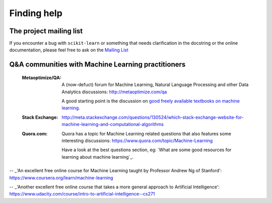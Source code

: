 Finding help
============


The project mailing list
------------------------

If you encounter a bug with ``scikit-learn`` or something that needs
clarification in the docstring or the online documentation, please feel free to
ask on the `Mailing List <http://scikit-learn.org/stable/support.html>`_


Q&A communities with Machine Learning practitioners
----------------------------------------------------

  :Metaoptimize/QA:
    A (now-defuct) forum for Machine Learning, Natural Language Processing and
    other Data Analytics discussions: http://metaoptimize.com/qa

    A good starting point is the discussion on `good freely available
    textbooks on machine learning`_.
	
  :Stack Exchange:

    http://meta.stackexchange.com/questions/130524/which-stack-exchange-website-for-machine-learning-and-computational-algorithms

  :Quora.com:

    Quora has a topic for Machine Learning related questions that
    also features some interesting discussions:
    https://www.quora.com/topic/Machine-Learning

    Have a look at the best questions section, eg: `What are some
    good resources for learning about machine learning`_.



.. _`good freely available textbooks on machine learning`: http://web.archive.org/web/20121028182048/http://metaoptimize.com/qa/questions/186/good-freely-available-textbooks-on-machine-learning?

.. _`How do I learn machine learning?`: https://www.quora.com/How-do-I-learn-machine-learning-1

-- _'An excellent free online course for Machine Learning taught by Professor Andrew Ng of Stanford': https://www.coursera.org/learn/machine-learning

-- _'Another excellent free online course that takes a more general approach to Artificial Intelligence': https://www.udacity.com/course/intro-to-artificial-intelligence--cs271
